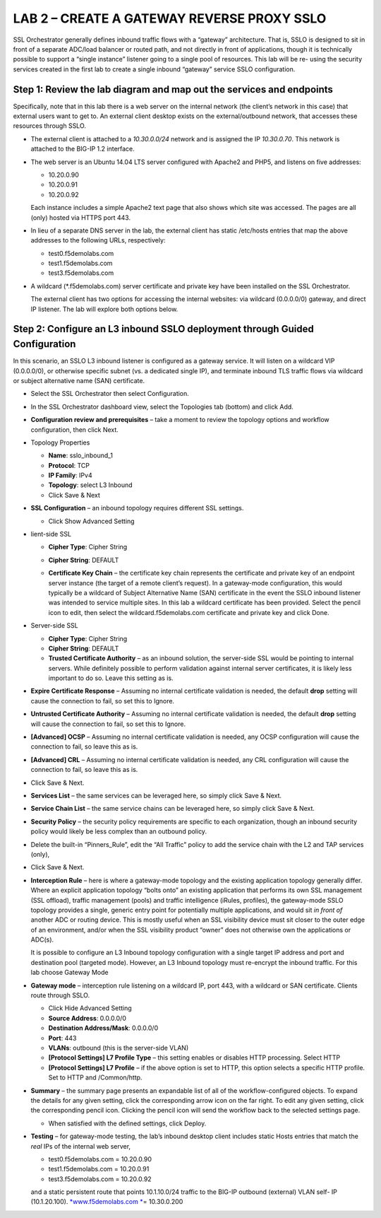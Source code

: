 LAB 2 – CREATE A GATEWAY REVERSE PROXY SSLO
===========================================

SSL Orchestrator generally defines inbound traffic flows with a
“gateway” architecture. That is, SSLO is designed to sit in front of
a separate ADC/load balancer or routed path, and not directly in
front of applications, though it is technically possible to support
a “single instance” listener going to a single pool of resources.
This lab will be re- using the security services created in the
first lab to create a single inbound “gateway” service SSLO
configuration.

Step 1: Review the lab diagram and map out the services and endpoints
---------------------------------------------------------------------

Specifically, note that in this lab there is a web server on the
internal network (the client’s network in this case) that external
users want to get to. An external client desktop exists on the
external/outbound network, that accesses these resources through
SSLO.

-  The external client is attached to a *10.30.0.0/24* network and is
   assigned the IP *10.30.0.70*. This network is attached to the BIG-IP
   1.2 interface.

-  The web server is an Ubuntu 14.04 LTS server configured with Apache2
   and PHP5, and listens on five addresses:

   -  10.20.0.90
   -  10.20.0.91
   -  10.20.0.92

   Each instance includes a simple Apache2 text page that also shows
   which site was accessed. The pages are all (only) hosted via HTTPS
   port 443.

-  In lieu of a separate DNS server in the lab, the external client has
   static /etc/hosts entries that map the above addresses to the
   following URLs, respectively:

   - test0.f5demolabs.com
   - test1.f5demolabs.com
   - test3.f5demolabs.com

-  A wildcard (\*.f5demolabs.com) server certificate and private key
   have been installed on the SSL Orchestrator.

   The external client has two options for accessing the internal
   websites: via wildcard (0.0.0.0/0) gateway, and direct IP listener.
   The lab will explore both options below.

Step 2: Configure an L3 inbound SSLO deployment through Guided Configuration
----------------------------------------------------------------------------

In this scenario, an SSLO L3 inbound listener is configured as a
gateway service. It will listen on a wildcard VIP (0.0.0.0/0), or
otherwise specific subnet (vs. a dedicated single IP), and terminate
inbound TLS traffic flows via wildcard or subject alternative name
(SAN) certificate.

-  Select the SSL Orchestrator then select Configuration.

.. image:: /_static/image61.png
   :height: 400px

-  In the SSL Orchestrator dashboard view, select the Topologies tab
   (bottom) and click Add.

.. image:: /_static/image62.png
   :height: 400px

-  **Configuration review and prerequisites** – take a moment to review
   the topology options and workflow configuration, then click Next.

.. image:: /_static/image63.png
   :height: 400px

-  Topology Properties

   -  **Name**: sslo\_inbound\_1

   -  **Protocol**: TCP

   -  **IP Family**: IPv4

   -  **Topology**: select L3 Inbound

   -  Click Save & Next

   .. image:: /_static/image64.png
      :height: 400px

-  **SSL Configuration** – an inbound topology requires different SSL
   settings.

   -  Click Show Advanced Setting

   .. image:: /_static/image65.png
      :height: 200px

-  lient-side SSL

   -  **Cipher Type**: Cipher String

   -  **Cipher String**: DEFAULT

   -  **Certificate Key Chain** – the certificate key chain represents
      the certificate and private key of an endpoint server instance
      (the target of a remote client’s request). In a gateway-mode
      configuration, this would typically be a wildcard of Subject
      Alternative Name (SAN) certificate in the event the SSLO inbound
      listener was intended to service multiple sites. In this lab a
      wildcard certificate has been provided. Select the pencil icon to
      edit, then select the wildcard.f5demolabs.com certificate and
      private key and click Done.

      .. image:: /_static/image66.png
         :height: 400px

-  Server-side SSL

   -  **Cipher Type**: Cipher String

   -  **Cipher String**: DEFAULT

   -  **Trusted Certificate Authority** – as an inbound solution, the
      server-side SSL would be pointing to internal servers. While
      definitely possible to perform validation against internal server
      certificates, it is likely less important to do so. Leave this
      setting as is.

-  **Expire Certificate Response** – Assuming no internal certificate
   validation is needed, the default **drop** setting will cause the
   connection to fail, so set this to Ignore.

-  **Untrusted Certificate Authority** – Assuming no internal
   certificate validation is needed, the default **drop** setting will
   cause the connection to fail, so set this to Ignore.

-  **[Advanced] OCSP** – Assuming no internal certificate validation is
   needed, any OCSP configuration will cause the connection to fail, so
   leave this as is.

-  **[Advanced] CRL** – Assuming no internal certificate validation is
   needed, any CRL configuration will cause the connection to fail, so
   leave this as is.

-  Click Save & Next.

   .. image:: /_static/image67.png
      :height: 400px

-  **Services List** – the same services can be leveraged here, so
   simply click Save & Next.

-  **Service Chain List** – the same service chains can be leveraged
   here, so simply click Save & Next.

-  **Security Policy** – the security policy requirements are specific
   to each organization, though an inbound security policy would likely
   be less complex than an outbound policy.

-  Delete the built-in “Pinners\_Rule”, edit the “All Traffic” policy to
   add the service chain with the L2 and TAP services (only),

   .. image:: /_static/image68.png
      :height: 200px

-  Click Save & Next.

-  **Interception Rule** – here is where a gateway-mode topology and the
   existing application topology generally differ. Where an explicit
   application topology “bolts onto” an existing application that
   performs its own SSL management (SSL offload), traffic management
   (pools) and traffic intelligence (iRules, profiles), the gateway-mode
   SSLO topology provides a single, generic entry point for potentially
   multiple applications, and would sit *in front of* another ADC or
   routing device. This is mostly useful when an SSL visibility device
   must sit closer to the outer edge of an environment, and/or when the
   SSL visibility product “owner” does not otherwise own the
   applications or ADC(s).

   It is possible to configure an L3 Inbound topology configuration
   with a single target IP address and port and destination pool
   (targeted mode). However, an L3 Inbound topology must re-encrypt the
   inbound traffic. For this lab choose Gateway Mode

-  **Gateway mode** – interception rule listening on a wildcard IP, port
   443, with a wildcard or SAN certificate. Clients route through SSLO.

   -  Click Hide Advanced Setting

   -  **Source Address**: 0.0.0.0/0

   -  **Destination Address/Mask**: 0.0.0.0/0

   -  **Port**: 443

   -  **VLANs**: outbound (this is the server-side VLAN)

   -  **[Protocol Settings] L7 Profile Type** – this setting enables or
      disables HTTP processing. Select HTTP

   -  **[Protocol Settings] L7 Profile** – if the above option is set to
      HTTP, this option selects a specific HTTP profile. Set to HTTP and
      /Common/http.

   .. image:: /_static/image69.png
      :height: 400px

-  **Summary** – the summary page presents an expandable list of all of
   the workflow-configured objects. To expand the details for any given
   setting, click the corresponding arrow icon on the far right. To edit
   any given setting, click the corresponding pencil icon. Clicking the
   pencil icon will send the workflow back to the selected settings
   page.

   - When satisfied with the defined settings, click Deploy.

-  **Testing** – for gateway-mode testing, the lab’s inbound desktop
   client includes static Hosts entries that match the *real* IPs of the
   internal web server,

   - test0.f5demolabs.com = 10.20.0.90
   - test1.f5demolabs.com = 10.20.0.91
   - test3.f5demolabs.com = 10.20.0.92

   and a static persistent route that points 10.1.10.0/24 traffic to
   the BIG-IP outbound (external) VLAN self- IP (10.1.20.100).
   `*www.f5demolabs.com * <http://www.f5demolabs.com/>`__\ = 10.30.0.200
